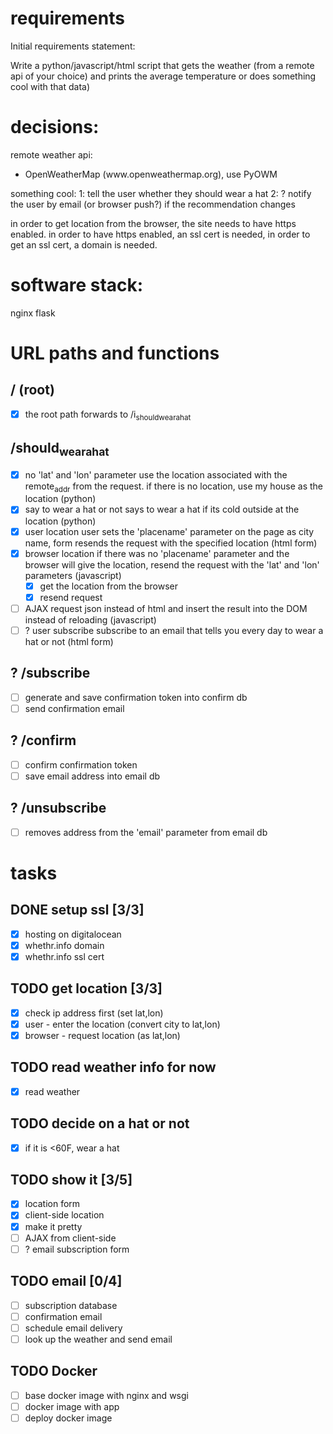 * requirements 

Initial requirements statement:

Write a python/javascript/html script that gets the weather (from a remote api of your choice)
and prints the average temperature or does something cool with that data)

* decisions:

remote weather api:
- OpenWeatherMap (www.openweathermap.org), use PyOWM

something cool:
1: tell the user whether they should wear a hat
2: ? notify the user by email (or browser push?) if the recommendation changes 

in order to get location from the browser, the site needs to have
https enabled. in order to have https enabled, an ssl cert is needed,
in order to get an ssl cert, a domain is needed.

* software stack:

nginx
flask

* URL paths and functions

** / (root)
- [X] the root path forwards to /i_should_wear_a_hat

** /should_wear_a_hat
- [X] no 'lat' and 'lon' parameter
  use the location associated with the remote_addr from the request.
  if there is no location, use my house as the location (python)
- [X] say to wear a hat or not
  says to wear a hat if its cold outside at the location (python)
- [X] user location
  user sets the 'placename' parameter on the page as city name, form
  resends the request with the specified location (html form)
- [X] browser location
  if there was no 'placename' parameter and the browser will give the
  location, resend the request with the 'lat' and 'lon' parameters (javascript)
  - [X] get the location from the browser
  - [X] resend request
- [ ] AJAX
  request json instead of html and insert the result into the DOM instead of
  reloading (javascript)
- [ ] ? user subscribe
  subscribe to an email that tells you every day to wear a hat or
  not (html form)

** ? /subscribe
- [ ] generate and save confirmation token into confirm db
- [ ] send confirmation email

** ? /confirm
- [ ] confirm confirmation token
- [ ] save email address into email db

** ? /unsubscribe
- [ ] removes address from the 'email' parameter from email db


* tasks

** DONE setup ssl [3/3]
- [X] hosting on digitalocean
- [X] whethr.info domain
- [X] whethr.info ssl cert
** TODO get location [3/3]
- [X] check ip address first (set lat,lon)
- [X] user - enter the location (convert city to lat,lon)
- [X] browser - request location (as lat,lon)
** TODO read weather info for now
- [X]  read weather
** TODO decide on a hat or not
- [X] if it is <60F, wear a hat
** TODO show it [3/5]
- [X] location form
- [X] client-side location
- [X] make it pretty
- [ ] AJAX from client-side
- [ ] ? email subscription form
** TODO email [0/4]
- [ ] subscription database
- [ ] confirmation email
- [ ] schedule email delivery
- [ ] look up the weather and send email
** TODO Docker
- [ ] base docker image with nginx and wsgi
- [ ] docker image with app
- [ ] deploy docker image
